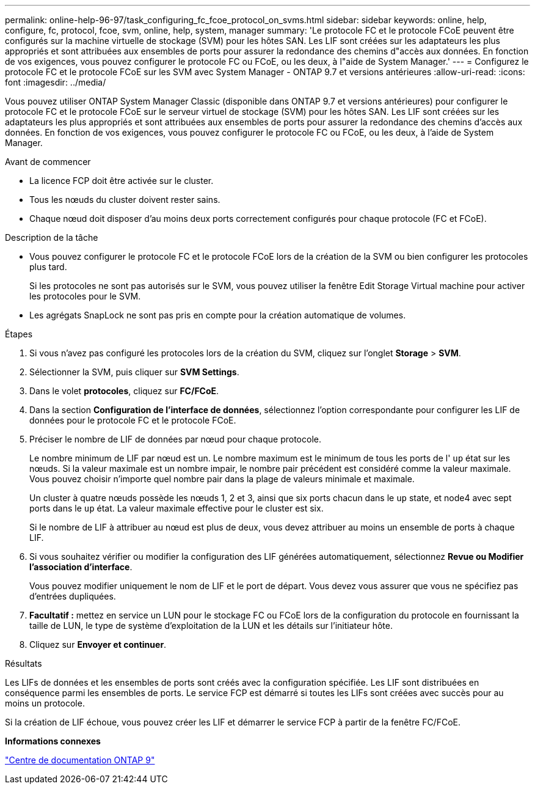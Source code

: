 ---
permalink: online-help-96-97/task_configuring_fc_fcoe_protocol_on_svms.html 
sidebar: sidebar 
keywords: online, help, configure, fc, protocol, fcoe, svm, online, help, system, manager 
summary: 'Le protocole FC et le protocole FCoE peuvent être configurés sur la machine virtuelle de stockage (SVM) pour les hôtes SAN. Les LIF sont créées sur les adaptateurs les plus appropriés et sont attribuées aux ensembles de ports pour assurer la redondance des chemins d"accès aux données. En fonction de vos exigences, vous pouvez configurer le protocole FC ou FCoE, ou les deux, à l"aide de System Manager.' 
---
= Configurez le protocole FC et le protocole FCoE sur les SVM avec System Manager - ONTAP 9.7 et versions antérieures
:allow-uri-read: 
:icons: font
:imagesdir: ../media/


[role="lead"]
Vous pouvez utiliser ONTAP System Manager Classic (disponible dans ONTAP 9.7 et versions antérieures) pour configurer le protocole FC et le protocole FCoE sur le serveur virtuel de stockage (SVM) pour les hôtes SAN. Les LIF sont créées sur les adaptateurs les plus appropriés et sont attribuées aux ensembles de ports pour assurer la redondance des chemins d'accès aux données. En fonction de vos exigences, vous pouvez configurer le protocole FC ou FCoE, ou les deux, à l'aide de System Manager.

.Avant de commencer
* La licence FCP doit être activée sur le cluster.
* Tous les nœuds du cluster doivent rester sains.
* Chaque nœud doit disposer d'au moins deux ports correctement configurés pour chaque protocole (FC et FCoE).


.Description de la tâche
* Vous pouvez configurer le protocole FC et le protocole FCoE lors de la création de la SVM ou bien configurer les protocoles plus tard.
+
Si les protocoles ne sont pas autorisés sur le SVM, vous pouvez utiliser la fenêtre Edit Storage Virtual machine pour activer les protocoles pour le SVM.

* Les agrégats SnapLock ne sont pas pris en compte pour la création automatique de volumes.


.Étapes
. Si vous n'avez pas configuré les protocoles lors de la création du SVM, cliquez sur l'onglet *Storage* > *SVM*.
. Sélectionner la SVM, puis cliquer sur *SVM Settings*.
. Dans le volet *protocoles*, cliquez sur *FC/FCoE*.
. Dans la section *Configuration de l'interface de données*, sélectionnez l'option correspondante pour configurer les LIF de données pour le protocole FC et le protocole FCoE.
. Préciser le nombre de LIF de données par nœud pour chaque protocole.
+
Le nombre minimum de LIF par nœud est un. Le nombre maximum est le minimum de tous les ports de l' `up` état sur les nœuds. Si la valeur maximale est un nombre impair, le nombre pair précédent est considéré comme la valeur maximale. Vous pouvez choisir n'importe quel nombre pair dans la plage de valeurs minimale et maximale.

+
Un cluster à quatre nœuds possède les nœuds 1, 2 et 3, ainsi que six ports chacun dans le `up` state, et node4 avec sept ports dans le `up` état. La valeur maximale effective pour le cluster est six.

+
Si le nombre de LIF à attribuer au nœud est plus de deux, vous devez attribuer au moins un ensemble de ports à chaque LIF.

. Si vous souhaitez vérifier ou modifier la configuration des LIF générées automatiquement, sélectionnez *Revue ou Modifier l'association d'interface*.
+
Vous pouvez modifier uniquement le nom de LIF et le port de départ. Vous devez vous assurer que vous ne spécifiez pas d'entrées dupliquées.

. *Facultatif :* mettez en service un LUN pour le stockage FC ou FCoE lors de la configuration du protocole en fournissant la taille de LUN, le type de système d'exploitation de la LUN et les détails sur l'initiateur hôte.
. Cliquez sur *Envoyer et continuer*.


.Résultats
Les LIFs de données et les ensembles de ports sont créés avec la configuration spécifiée. Les LIF sont distribuées en conséquence parmi les ensembles de ports. Le service FCP est démarré si toutes les LIFs sont créées avec succès pour au moins un protocole.

Si la création de LIF échoue, vous pouvez créer les LIF et démarrer le service FCP à partir de la fenêtre FC/FCoE.

*Informations connexes*

https://docs.netapp.com/ontap-9/index.jsp["Centre de documentation ONTAP 9"]
